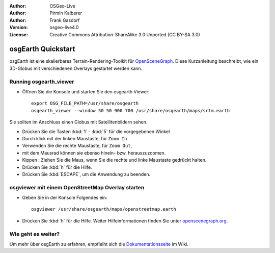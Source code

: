 :Author: OSGeo-Live
:Author: Pirmin Kalberer
:Author: Frank Gasdorf
:Version: osgeo-live4.0
:License: Creative Commons Attribution-ShareAlike 3.0 Unported  (CC BY-SA 3.0)

.. image:: /images/project_logos/logo-osgearth.png
  :scale: 100 %
  :alt: project logo
  :align: right

********************************************************************************
osgEarth Quickstart 
********************************************************************************

osgEarth ist eine skalierbares Terrain-Rendering-Toolkit für `OpenSceneGraph <http://www.openscenegraph.org/>`_.
Diese Kurzanleitung beschreibt, wie ein 3D-Globus mit verschiedenen Overlays gestartet werden kann.


Running osgearth_viewer
================================================================================

* Öffnen Sie die Konsole und starten Sie den osgearth Viewer::

   export OSG_FILE_PATH=/usr/share/osgearth
   osgearth_viewer --window 50 50 900 700 /usr/share/osgearth/maps/srtm.earth

Sie sollten im Anschluss einen Globus mit Satellitenbildern sehen.

* Drücken Sie die Tasten :kbd:`1` - :kbd:`5` für die vorgegebenen Winkel
* Durch klick mit der linken Maustaste, für ``Zoom In``
* Verwenden Sie die rechte Maustaste, für ``Zoom Out``, 
* mit dem Mausrad können sie ebenso hinein- bzw. herauszuzoomen.
* Kippen : Ziehen Sie die Maus, wenn Sie die rechte und linke Maustaste gedrückt halten.
* Drücken Sie :kbd:`h` für die Hilfe.
* Drücken Sie :kbd:`ESCAPE`, um die Anwendung zu beenden.

osgviewer mit einem OpenStreetMap Overlay starten
================================================================================

* Geben Sie in der Konsole Folgendes ein::

   osgviewer /usr/share/osgearth/maps/openstreetmap.earth

*  Drücken Sie :kbd:`h` für die Hilfe. Weiter Hilfeinformationen finden Sie unter openscenegraph.org_.

.. _openscenegraph.org: http://www.openscenegraph.org/projects/osg/wiki/Support/UserGuides/osgviewer


Wie geht es weiter?
================================================================================
Um mehr über osgEarth zu erfahren, empfielht sich die Dokumentationsseite_ im Wiki.

.. _`Dokumentationsseite`: http://osgearth.org/wiki/Documentation
